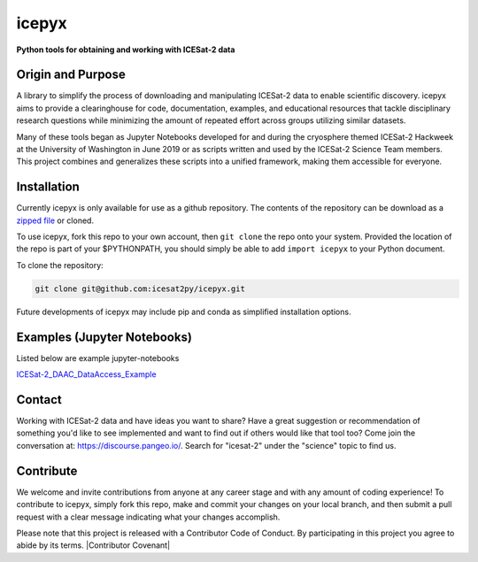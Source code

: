 icepyx
======

**Python tools for obtaining and working with ICESat-2 data**

|Documentation Status|

.. |Documentation Status| image:: https://readthedocs.org/projects/ansicolortags/badge/?version=latest
   :target: http://icepyx.readthedocs.io/?badge=latest

|GitHub license|

.. |GitHub license| image:: https://img.shields.io/badge/License-BSD%203--Clause-blue.svg
   :target: https://opensource.org/licenses/BSD-3-Clause

Origin and Purpose
------------------
A library to simplify the process of downloading and manipulating ICESat-2 data to enable scientific discovery.
icepyx aims to provide a clearinghouse for code, documentation, examples,
and educational resources that tackle disciplinary research questions while minimizing
the amount of repeated effort across groups utilizing similar datasets.

Many of these tools began as Jupyter Notebooks developed for and during the cryosphere themed ICESat-2 Hackweek
at the University of Washington in June 2019 or as scripts written and used by the ICESat-2 Science Team members.
This project combines and generalizes these scripts into a unified framework, making them accessible for everyone.


.. _`zipped file`: https://github.com/icesat2py/icepyx/archive/master.zip

Installation
------------
Currently icepyx is only available for use as a github repository.
The contents of the repository can be download as a `zipped file`_ or cloned.

To use icepyx, fork this repo to your own account, then ``git clone`` the repo onto your system.
Provided the location of the repo is part of your $PYTHONPATH,
you should simply be able to add ``import icepyx`` to your Python document.

To clone the repository:

.. code-block:: none

  git clone git@github.com:icesat2py/icepyx.git


Future developments of icepyx may include pip and conda as simplified installation options.


Examples (Jupyter Notebooks)
----------------------------

.. _ICESat-2_DAAC_DataAccess_Example: ICESat-2_DAAC_DataAccess_Example.ipynb


Listed below are example jupyter-notebooks

ICESat-2_DAAC_DataAccess_Example_


Contact
-------
Working with ICESat-2 data and have ideas you want to share?
Have a great suggestion or recommendation of something you'd like to see
implemented and want to find out if others would like that tool too?
Come join the conversation at: https://discourse.pangeo.io/.
Search for "icesat-2" under the "science" topic to find us.

Contribute
----------
We welcome and invite contributions from anyone at any career stage and with any amount of coding experience!
To contribute to icepyx, simply fork this repo, make and commit your changes on your local branch,
and then submit a pull request with a clear message indicating what your changes accomplish.

Please note that this project is released with a Contributor Code of Conduct. By participating in this project you agree to abide by its terms.
|Contributor Covenant|

.. |Contributor Covenant| image::https://img.shields.io/badge/Contributor%20Covenant-v2.0%20adopted-ff69b4.svg
   :target: code_of_conduct.md_